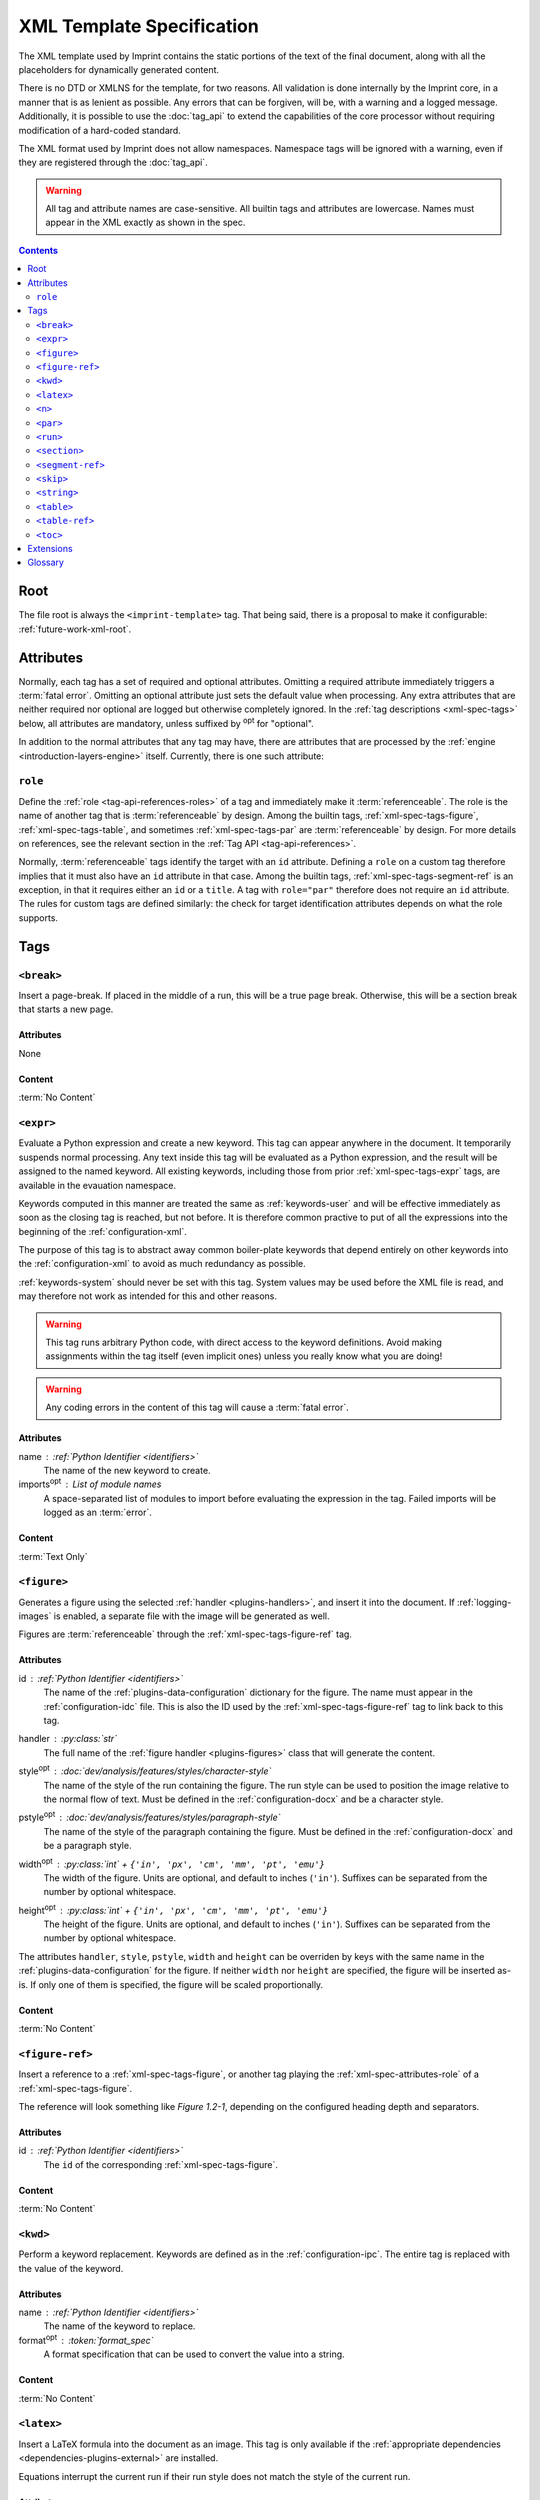.. imprint: a program for creating documents from data and content templates

.. Copyright (C) 2019  Joseph R. Fox-Rabinovitz <jfoxrabinovitz at gmail dot com>

.. This program is free software: you can redistribute it and/or modify
.. it under the terms of the GNU Affero General Public License as
.. published by the Free Software Foundation, either version 3 of the
.. License, or (at your option) any later version.

.. This program is distributed in the hope that it will be useful,
.. but WITHOUT ANY WARRANTY; without even the implied warranty of
.. MERCHANTABILITY or FITNESS FOR A PARTICULAR PURPOSE.  See the
.. GNU Affero General Public License for more details.

.. Author: Joseph Fox-Rabinovitz <jfoxrabinovitz at gmail dot com>
.. Version: 13 Apr 2019: Initial Coding


.. _xml-spec:

==========================
XML Template Specification
==========================

The XML template used by Imprint contains the static portions of the text of the
final document, along with all the placeholders for dynamically generated
content.

There is no DTD or XMLNS for the template, for two reasons. All validation is
done internally by the Imprint core, in a manner that is as lenient as possible.
Any errors that can be forgiven, will be, with a warning and a logged message.
Additionally, it is possible to use the :doc:`tag_api` to extend the
capabilities of the core processor without requiring modification of a
hard-coded standard.

The XML format used by Imprint does not allow namespaces. Namespace tags will be
ignored with a warning, even if they are registered through the :doc:`tag_api`.

.. warning::

   All tag and attribute names are case-sensitive. All builtin tags and
   attributes are lowercase. Names must appear in the XML exactly as shown in
   the spec.


.. _xml-spec-toc:

.. contents:: Contents
   :depth: 2
   :local:


.. _xml-spec-root:

----
Root
----

The file root is always the ``<imprint-template>`` tag. That being said, there
is a proposal to make it configurable: :ref:`future-work-xml-root`.


.. _xml-spec-attributes:

----------
Attributes
----------

Normally, each tag has a set of required and optional attributes. Omitting a
required attribute immediately triggers a :term:`fatal error`. Omitting an
optional attribute just sets the default value when processing. Any extra
attributes that are neither required nor optional are logged but otherwise
completely ignored. In the :ref:`tag descriptions <xml-spec-tags>` below, all
attributes are mandatory, unless suffixed by :sup:`opt` for "optional".

In addition to the normal attributes that any tag may have, there are attributes
that are processed by the :ref:`engine <introduction-layers-engine>` itself.
Currently, there is one such attribute:


.. _xml-spec-attributes-role:

``role``
========

Define the :ref:`role <tag-api-references-roles>` of a tag and immediately make
it :term:`referenceable`. The role is the name of another tag that is
:term:`referenceable` by design. Among the builtin tags,
:ref:`xml-spec-tags-figure`, :ref:`xml-spec-tags-table`, and sometimes
:ref:`xml-spec-tags-par` are :term:`referenceable` by design. For more details
on references, see the relevant section in the
:ref:`Tag API <tag-api-references>`.

Normally, :term:`referenceable` tags identify the target with an ``id``
attribute. Defining a ``role`` on a custom tag therefore implies that it must
also have an ``id`` attribute in that case. Among the builtin tags,
:ref:`xml-spec-tags-segment-ref` is an exception, in that it requires either an
``id`` or a ``title``. A tag with ``role="par"`` therefore does not require an
``id`` attribute. The rules for custom tags are defined similarly: the check for
target identification attributes depends on what the role supports.


.. _xml-spec-tags:

----
Tags
----


.. _xml-spec-tags-break:

``<break>``
===========

Insert a page-break. If placed in the middle of a run, this will be a true page
break. Otherwise, this will be a section break that starts a new page.

Attributes
----------
None

Content
-------
:term:`No Content`


.. _xml-spec-tags-expr:

``<expr>``
==========

Evaluate a Python expression and create a new keyword. This tag can appear
anywhere in the document. It temporarily suspends normal processing. Any text
inside this tag will be evaluated as a Python expression, and the result will
be assigned to the named keyword. All existing keywords, including those from
prior :ref:`xml-spec-tags-expr` tags, are available in the evauation namespace.

Keywords computed in this manner are treated the same as :ref:`keywords-user`
and will be effective immediately as soon as the closing tag is reached, but
not before. It is therefore common practive to put of all the expressions into
the beginning of the :ref:`configuration-xml`.

The purpose of this tag is to abstract away common boiler-plate keywords that
depend entirely on other keywords into the :ref:`configuration-xml` to avoid as
much redundancy as possible.

:ref:`keywords-system` should never be set with this tag. System values may be
used before the XML file is read, and may therefore not work as intended for
this and other reasons.

.. warning::

   This tag runs arbitrary Python code, with direct access to the keyword
   definitions. Avoid making assignments within the tag itself (even implicit
   ones) unless you really know what you are doing!

.. warning::

   Any coding errors in the content of this tag will cause a
   :term:`fatal error`.

Attributes
----------
name : :ref:`Python Identifier <identifiers>`
    The name of the new keyword to create.
imports\ :sup:`opt` : List of module names
    A space-separated list of modules to import before evaluating the expression
    in the tag. Failed imports will be logged as an :term:`error`.

Content
-------
:term:`Text Only`


.. _xml-spec-tags-figure:

``<figure>``
============

Generates a figure using the selected :ref:`handler <plugins-handlers>`, and
insert it into the document. If :ref:`logging-images` is enabled, a separate
file with the image will be generated as well.

Figures are :term:`referenceable` through the :ref:`xml-spec-tags-figure-ref`
tag.

Attributes
----------
id : :ref:`Python Identifier <identifiers>`
    The name of the :ref:`plugins-data-configuration` dictionary for the figure.
    The name must appear in the :ref:`configuration-idc` file. This is also the
    ID used by the :ref:`xml-spec-tags-figure-ref` tag to link back to this tag.
handler : :py:class:`str`
    The full name of the :ref:`figure handler <plugins-figures>` class that will
    generate the content.
style\ :sup:`opt` : :doc:`dev/analysis/features/styles/character-style`
    The name of the style of the run containing the figure. The run style can
    be used to position the image relative to the normal flow of text. Must be
    defined in the :ref:`configuration-docx` and be a character style.
pstyle\ :sup:`opt` : :doc:`dev/analysis/features/styles/paragraph-style`
    The name of the style of the paragraph containing the figure. Must be
    defined in the :ref:`configuration-docx` and be a paragraph style.
width\ :sup:`opt` : :py:class:`int` + ``{'in', 'px', 'cm', 'mm', 'pt', 'emu'}``
    The width of the figure. Units are optional, and default to inches
    (``'in'``). Suffixes can be separated from the number by optional
    whitespace.
height\ :sup:`opt` : :py:class:`int` + ``{'in', 'px', 'cm', 'mm', 'pt', 'emu'}``
    The height of the figure. Units are optional, and default to inches
    (``'in'``). Suffixes can be separated from the number by optional
    whitespace.

The attributes ``handler``, ``style``, ``pstyle``, ``width`` and ``height`` can
be overriden by keys with the same name in the :ref:`plugins-data-configuration`
for the figure. If neither ``width`` nor ``height`` are specified, the figure
will be inserted as-is. If only one of them is specified, the figure will be
scaled proportionally.

Content
-------
:term:`No Content`


.. _xml-spec-tags-figure-ref:

``<figure-ref>``
================

Insert a reference to a :ref:`xml-spec-tags-figure`, or another tag playing the
:ref:`xml-spec-attributes-role` of a :ref:`xml-spec-tags-figure`.

The reference will look something like `Figure 1.2-1`, depending on the
configured heading depth and separators.

Attributes
----------
id : :ref:`Python Identifier <identifiers>`
    The ``id`` of the corresponding :ref:`xml-spec-tags-figure`.

Content
-------
:term:`No Content`


.. _xml-spec-tags-kwd:

``<kwd>``
=========

Perform a keyword replacement. Keywords are defined as in the
:ref:`configuration-ipc`. The entire tag is replaced with the value of the
keyword.

Attributes
----------
name : :ref:`Python Identifier <identifiers>`
    The name of the keyword to replace.
format\ :sup:`opt` : :token:`format_spec`
    A format specification that can be used to convert the value into a string.

Content
-------
:term:`No Content`


.. _xml-spec-tags-latex:

``<latex>``
===========

Insert a LaTeX formula into the document as an image. This tag is only available
if the :ref:`appropriate dependencies <dependencies-plugins-external>` are
installed.

Equations interrupt the current run if their run style does not match the style
of the current run.

Attributes
----------
style\ :sup:`opt` : :doc:`dev/analysis/features/styles/character-style`
    The name of the style of the run containing the equation. The run style can
    be used to position the image relative to the normal flow of text. Must be
    defined in the :ref:`configuration-docx` and be a character style.
pstyle\ :sup:`opt` : :doc:`dev/analysis/features/styles/paragraph-style`
    The name of the style to use for the equation's paragraph, if it appears
    outside of an existing paragraph. Ignored if this tag appears inside a
    :ref:`xml-spec-tags-par` tag. If used, must be defined in the
    :ref:`configuration-docx` and be a paragraph style.
dpi\ :sup:`opt` : :py:class:`int`
    The DPI of the output image. Defaults to 96.
format\ :sup:`opt` : :term:`Image Format`
    The output format, defaults to ``'jpg'``.
size\ :sup:`opt` : :py:class:`int` or :py:obj:`None`
    The text size, in points, used to render the equation. The default is to let
    LaTeX decide.

Content
-------
:term:`Text Only`. The text within the tag is parsed as a LaTeX equation.


.. _xml-spec-tags-n:

``<n>``
=======

Insert a line-break into the document. Line breaks only make sense within a
paragraph, so this tag is ignored with a warning outside
:ref:`xml-spec-tags-par` tags.

Normally, this tag should appear inside a :ref:`xml-spec-tags-run`. If not, the
line break will be appended to the previous :ref:`xml-spec-tags-run` in the
current paragraph, or a new run will be created for it if it appears as the
first tag.

Attributes
----------
None

Content
-------
:term:`No Content`


.. _xml-spec-tags-par:

``<par>``
=========

Contains a paragraph of text. A paragraph is a collection of runs of differently
formatted text, as well as some other elements. A paragraph can be styled with a
paragraph-level style. Runs within a paragraph can have additional
character-level styling that combines with or overrides the paragraph style.

Paragraphs should appear immediately under the document root to avoid warnings.
Paragraphs that do not follow this (e.g., by being nested within each other),
will be broken up unpredictably with a slew of warnings.

Paragraphs are automatically :term:`referenceable` if they have a heading style.
Non-heading paragraphs must explicitly declare their
:ref:`xml-spec-attributes-role` to be ``par`` just like any non-\ ``par`` tag
posing as a heading. References can be made using the
:ref:`xml-spec-tags-segment-ref` tag.

Attributes
----------
style\ :sup:`opt` : :doc:`dev/analysis/features/styles/paragraph-style`
    The name of the style to use for this paragraph. Must be defined in the
    :ref:`configuration-docx` and be a paragraph style.
id\ :sup:`opt` : :ref:`Reference ID <tag-api-references>`
    The ID of this paragraph, if it is being used as the target of a
    :ref:`xml-spec-tags-segment-ref`. If an ID is not supplied, the segment can
    be referenced only through the ``title`` attribute of the
    :ref:`xml-spec-tags-segment-ref`. IDs will be ignored for any non-heading
    paragraph without an explicit :ref:`xml-spec-attributes-role`.
list\ :sup:`opt` : { ``continued``, ``bulleted`` , ``numbered`` }
    If this paragraph is a list item, set this attribute to one of the
    allowed values. Options are case insensitive, and can be truncated:
    ``bullet`` and ``NUM`` are both examples of valid options as well.

    This attribute is required to make a list item. If it is missing, the
    paragraph will not be bulleted/numbered, even if a list style is applied to
    it. ``continued`` will continue the style/numbering of the previous list
    item, no matter how many other items were inserted in between. The other
    options always start a new list with the default style determined by the
    list type.
list-level\ :sup:`opt` : :py:class:`int`
    An integer between zero and infinity specifying the depth of the current
    list item. Numbers are generated automatically. If the paragraph
    immediately preceding this one is a list item, the depth is preserved by
    default (as is the style). Otherwise, the defalt depth for a new list is 1.
    Missing depth-levels get filled in automatically if the depth jumps by an
    increment of more than 1. Ignored if ``list`` is not set.

Content
-------
Tags only. Any spurious text that is found will be placed into a run with the
default style, along with a warning.


.. _xml-spec-tags-run:

``<run>``
=========

Contains a run of text, which is normally just characters, with optional keyword
replacements. Runs are aggregated into :ref:`xml-spec-tags-par` tags. A run can
have a character-level style independent from all the other runs in the
paragraph.

Attributes
----------
style\ :sup:`opt` : :doc:`dev/analysis/features/styles/character-style`
    The name of the style to use for this run of characters. Must be defined in
    the :ref:`configuration-docx` and be a character style.

Content
-------
Text and tags. Runs should always appear directly inside a
:ref:`xml-spec-tags-par` tag. Nested :ref:`xml-spec-tags-run` will cause a fatal
error. Runs outside a :ref:`xml-spec-tags-par` tag will cause a warning and an
implicit paragraph to be placed around them. Most other tags are allowed in a
run, but may interrupt the run, to be resumed after with the same character
style.


.. _xml-spec-tags-section:

``<section>``
=============

Introduces a new section into the document. Sections define the page parameters
in the document. This tag begins a new section (rather than enclosing a
section), which will continue until the next :ref:`xml-spec-tags-section` tag or
the end of the document.

Must appear outside any :ref:`xml-spec-tags-par`, or a warning will be issued,
and any surrounding run and paragraph will be broken, to be resumed on the
following page with the same styles.

Attributes
----------
orientation\ :sup:`opt` : { ``'Portrait'`` , ``'Landscape'`` }
    The page orientation of this section. Values are case-insensitive.

The supported attributes for this tag may be expanded in the
:ref:`future <future-work-section-tag>`.

Content
-------
:term:`No Content`


.. _xml-spec-tags-segment-ref:

``<segment-ref>``
=================

Insert a reference to a :ref:`xml-spec-tags-par` with a heading style, or
another tag playing the :ref:`xml-spec-attributes-role` of a heading
:ref:`xml-spec-tags-par`.

The reference will look something like `Section 1.2-1: Title`, depending on the
configured prefix, heading depth and separators.

Attributes
----------
id\ :sup:`opt` : :ref:`Python Identifier <identifiers>`
    The ``id`` of the corresponding :ref:`xml-spec-tags-par`.
title\ :sup:`opt` : String
    The actual text of the corresponding :ref:`xml-spec-tags-par`.

One of ``id`` and ``title`` must be present. If both are present, they must
refer to the same target, or a :term:`fatal error` will occur.

Content
-------
:term:`No Content`


.. _xml-spec-tags-skip:

``<skip>``
==========

Marks a piece of text for further investigation, without any other side-effects.

The only purpose of this tag is to provide better logging of marked text, and to
suppress warnings when it occurs.

Attributes
----------
None

Content
-------
Text and tags.


.. _xml-spec-tags-string:

``<string>``
============

Generates a dynamic string based on the selected
:ref:`handler <plugins-handlers>`. Strings are expected to appear within a
:ref:`xml-spec-tags-run`. Any other location will generate a warning.

This tag is similar to :ref:`xml-spec-tags-kwd`, except that it creates content
based on a dynamic runtime configuration rather than just the static mapping of
keywords.

Attributes
----------
id : :ref:`Python Identifier <identifiers>`
    The name of the :ref:`plugins-data-configuration` dictionary for the string.
    The name must appear in the :ref:`configuration-idc` file.
handler : :py:class:`str`
    The full name of the :ref:`string handler <plugins-strings>` class that will
    generate the content.

Content
-------
:term:`No Content`


.. _xml-spec-tags-table:

``<table>``
===========

Generates a table using the selected :ref:`handler <plugins-handlers>`. Tables
are constructed directly in the document, so any errors generated by the handler
will result in a table stub along with the alt-text being placed in the
document.

Tables are stand-alone entities. If this tag appears inside a
:ref:`xml-spec-tags-run` or :ref:`xml-spec-tags-par` tag, a warning will be
logged, and the paragraph and character styles will be resumed as necessary
after the table.

Tables are :term:`referenceable` through the :ref:`xml-spec-tags-table-ref`
tag.

Attributes
----------
id : :ref:`Python Identifier <identifiers>`
    The name of the :ref:`plugins-data-configuration` dictionary for the table.
    The name must appear in the :ref:`configuration-idc` file. This is also the
    ID used by the :ref:`xml-spec-tags-table-ref` tag to link back to this tag.
handler : :py:class:`str`
    The full name of the :ref:`table handler <plugins-tables>` class that will
    generate the content.
style\ :sup:`opt` : :doc:`dev/analysis/features/styles/table-style`
    The name of the style to use for this table. Must be defined in the
    :ref:`configuration-docx` and be a table style.

Content
-------
:term:`No Content`


.. _xml-spec-tags-table-ref:

``<table-ref>``
===============

Insert a reference to a :ref:`xml-spec-tags-table`, or another tag playing the
:ref:`xml-spec-attributes-role` of a :ref:`xml-spec-tags-table`.

The reference will look something like `Table 1.2-1`, depending on the
configured heading depth and separators.

Attributes
----------
id : :ref:`Python Identifier <identifiers>`
    The ``id`` of the corresponding :ref:`xml-spec-tags-table`.

Content
-------
:term:`No Content`


.. _xml-spec-tags-toc:

``<toc>``
=========

Insert a Table of Contents (TOC) into the document. Must appear outside any
:ref:`xml-spec-tags-par`, or a warning will be issued, and any surrounding run
and paragraph will be broken, to be resumed after the TOC with the same styles.

Attributes
----------
min\ :sup:`opt` : int
    The minimum heading level that the TOC supports. Defaults to ``1``.
max\ :sup:`opt` : int
    The maximum heading level that the TOC supports. Defaults to ``3``.
style\ :sup:`opt` : :doc:`dev/analysis/features/styles/paragraph-style`
    The name of the style to use for the heading paragraph. Must be defined in
    the :ref:`configuration-docx` and be a paragraph style.

    The name of the style of the heading within the TOC.

Content
-------
:term:`Text Only`. The text will be aggregated without line breaks and used as
the heading of the TOC. If omitted, defaults to nothing.


.. _xml-spec-extensions:

----------
Extensions
----------

Additional tags may be registered through the :doc:`tag_api`. New tags may not
conflict with existing names, but otherwise have no real restrictions.


.. _xml-spec-glossary:

--------
Glossary
--------

The following terms are used frequently throughout this document:

.. glossary::

   error
       A logged message that means that the current operation was aborted. The
       remainder of the document will still be processed.

   fatal error
       An error that is unrecoverable. In addition to being logged and aborting
       the current operation, the remainder of the document will not be
       processed.

   Image Format
       A short string indicating an image format for converstion tools. Common
       formats include ``'jpg'``, ``'png'``, ``'bmp'``, etc. Most imprint
       features will default to either JPG or PNG format.

   No Content
       Nesting a tag or placing text in a tag that has this content description
       will cause a :term:`fatal error`. The tag must effectively be of the form
       ``<tag/>`` or ``<tag></tag>``. Whitespace is not considered to be
       content, so it may be present between an opening and closing tag.

   referenceable
       A tag is referenceable if it has a :ref:`xml-spec-attributes-role`
       attribute, of if it has reference functionality built into it. For more
       information on references, see the corresponding section in the tag API
       description: :ref:`tag-api-references`.

   Text Only
       Nesting a tag in a tag that has this content description will cause a
       :term:`fatal error`.

